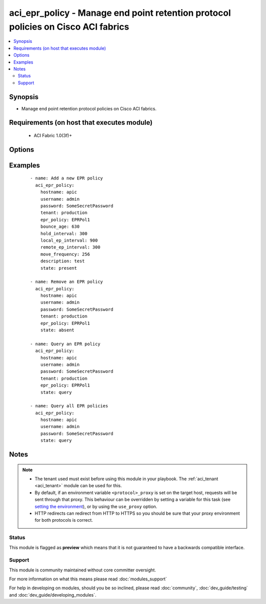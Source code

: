 .. _aci_epr_policy:


aci_epr_policy - Manage end point retention protocol policies on Cisco ACI fabrics
++++++++++++++++++++++++++++++++++++++++++++++++++++++++++++++++++++++++++++++++++

.. versionadded:: 2.4


.. contents::
   :local:
   :depth: 2


Synopsis
--------

* Manage end point retention protocol policies on Cisco ACI fabrics.


Requirements (on host that executes module)
-------------------------------------------

  * ACI Fabric 1.0(3f)+


Options
-------

.. raw:: html

    <table border=1 cellpadding=4>
    <tr>
    <th class="head">parameter</th>
    <th class="head">required</th>
    <th class="head">default</th>
    <th class="head">choices</th>
    <th class="head">comments</th>
    </tr>
                <tr><td>bounce_age<br/><div style="font-size: small;"></div></td>
    <td>no</td>
    <td>630</td>
        <td></td>
        <td><div>Bounce Entry Aging Interval (range 150secs - 65535secs)</div><div>0 is used for infinite.</div>        </td></tr>
                <tr><td>bounce_trigger<br/><div style="font-size: small;"></div></td>
    <td>no</td>
    <td>coop</td>
        <td></td>
        <td><div>Determines if the bounce entries are installed by RARP Flood or COOP Protocol.</div><div>The APIC defaults new End Point Retention Policies to use COOP Protocol.</div>        </td></tr>
                <tr><td>description<br/><div style="font-size: small;"></div></td>
    <td>no</td>
    <td></td>
        <td></td>
        <td><div>Description for the End point rentention policy.</div></br>
    <div style="font-size: small;">aliases: descr<div>        </td></tr>
                <tr><td>epr_policy<br/><div style="font-size: small;"></div></td>
    <td>no</td>
    <td></td>
        <td></td>
        <td><div>The name of the end point retention policy.</div></br>
    <div style="font-size: small;">aliases: epr_name, name<div>        </td></tr>
                <tr><td>hold_interval<br/><div style="font-size: small;"></div></td>
    <td>no</td>
    <td>300</td>
        <td></td>
        <td><div>Hold Interval (range 5secs - 65535secs).</div>        </td></tr>
                <tr><td>hostname<br/><div style="font-size: small;"></div></td>
    <td>yes</td>
    <td></td>
        <td></td>
        <td><div>IP Address or hostname of APIC resolvable by Ansible control host.</div></br>
    <div style="font-size: small;">aliases: host<div>        </td></tr>
                <tr><td>local_ep_interval<br/><div style="font-size: small;"></div></td>
    <td>no</td>
    <td>900</td>
        <td></td>
        <td><div>Local end point Aging Interval (range 120secs - 65535secs).</div><div>0 is used for infinite.</div>        </td></tr>
                <tr><td>move_frequency<br/><div style="font-size: small;"></div></td>
    <td>no</td>
    <td>256</td>
        <td></td>
        <td><div>Move frequency per second (range 0secs - 65535secs).</div><div>0 is used for none.</div>        </td></tr>
                <tr><td>password<br/><div style="font-size: small;"></div></td>
    <td>yes</td>
    <td></td>
        <td></td>
        <td><div>The password to use for authentication.</div>        </td></tr>
                <tr><td>remote_ep_interval<br/><div style="font-size: small;"></div></td>
    <td>no</td>
    <td>300</td>
        <td></td>
        <td><div>Remote end point Aging Interval (range 120secs - 65535secs).</div><div>O is used for infinite.</div>        </td></tr>
                <tr><td>state<br/><div style="font-size: small;"></div></td>
    <td>no</td>
    <td>present</td>
        <td><ul><li>absent</li><li>present</li><li>query</li></ul></td>
        <td><div>Use <code>present</code> or <code>absent</code> for adding or removing.</div><div>Use <code>query</code> for listing an object or multiple objects.</div>        </td></tr>
                <tr><td>tenant<br/><div style="font-size: small;"></div></td>
    <td>no</td>
    <td></td>
        <td></td>
        <td><div>The name of an existing tenant.</div></br>
    <div style="font-size: small;">aliases: tenant_name<div>        </td></tr>
                <tr><td>timeout<br/><div style="font-size: small;"></div></td>
    <td>no</td>
    <td>30</td>
        <td></td>
        <td><div>The socket level timeout in seconds.</div>        </td></tr>
                <tr><td>use_proxy<br/><div style="font-size: small;"></div></td>
    <td>no</td>
    <td>yes</td>
        <td><ul><li>yes</li><li>no</li></ul></td>
        <td><div>If <code>no</code>, it will not use a proxy, even if one is defined in an environment variable on the target hosts.</div>        </td></tr>
                <tr><td>use_ssl<br/><div style="font-size: small;"></div></td>
    <td>no</td>
    <td>yes</td>
        <td><ul><li>yes</li><li>no</li></ul></td>
        <td><div>If <code>no</code>, an HTTP connection will be used instead of the default HTTPS connection.</div>        </td></tr>
                <tr><td>username<br/><div style="font-size: small;"></div></td>
    <td>yes</td>
    <td>admin</td>
        <td></td>
        <td><div>The username to use for authentication.</div></br>
    <div style="font-size: small;">aliases: user<div>        </td></tr>
                <tr><td>validate_certs<br/><div style="font-size: small;"></div></td>
    <td>no</td>
    <td>yes</td>
        <td><ul><li>yes</li><li>no</li></ul></td>
        <td><div>If <code>no</code>, SSL certificates will not be validated.</div><div>This should only set to <code>no</code> used on personally controlled sites using self-signed certificates.</div>        </td></tr>
        </table>
    </br>



Examples
--------

 ::

    
    - name: Add a new EPR policy
      aci_epr_policy:
        hostname: apic
        username: admin
        password: SomeSecretPassword
        tenant: production
        epr_policy: EPRPol1
        bounce_age: 630
        hold_interval: 300
        local_ep_interval: 900
        remote_ep_interval: 300
        move_frequency: 256
        description: test
        state: present
    
    - name: Remove an EPR policy
      aci_epr_policy:
        hostname: apic
        username: admin
        password: SomeSecretPassword
        tenant: production
        epr_policy: EPRPol1
        state: absent
    
    - name: Query an EPR policy
      aci_epr_policy:
        hostname: apic
        username: admin
        password: SomeSecretPassword
        tenant: production
        epr_policy: EPRPol1
        state: query
    
    - name: Query all EPR policies
      aci_epr_policy:
        hostname: apic
        username: admin
        password: SomeSecretPassword
        state: query


Notes
-----

.. note::
    - The tenant used must exist before using this module in your playbook. The :ref:`aci_tenant <aci_tenant>` module can be used for this.
    - By default, if an environment variable ``<protocol>_proxy`` is set on the target host, requests will be sent through that proxy. This behaviour can be overridden by setting a variable for this task (see `setting the environment <http://docs.ansible.com/playbooks_environment.html>`_), or by using the ``use_proxy`` option.
    - HTTP redirects can redirect from HTTP to HTTPS so you should be sure that your proxy environment for both protocols is correct.



Status
~~~~~~

This module is flagged as **preview** which means that it is not guaranteed to have a backwards compatible interface.


Support
~~~~~~~

This module is community maintained without core committer oversight.

For more information on what this means please read :doc:`modules_support`


For help in developing on modules, should you be so inclined, please read :doc:`community`, :doc:`dev_guide/testing` and :doc:`dev_guide/developing_modules`.
